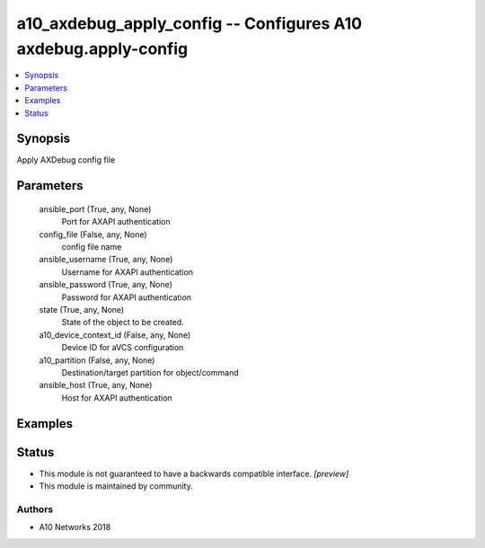 .. _a10_axdebug_apply_config_module:


a10_axdebug_apply_config -- Configures A10 axdebug.apply-config
===============================================================

.. contents::
   :local:
   :depth: 1


Synopsis
--------

Apply AXDebug config file






Parameters
----------

  ansible_port (True, any, None)
    Port for AXAPI authentication


  config_file (False, any, None)
    config file name


  ansible_username (True, any, None)
    Username for AXAPI authentication


  ansible_password (True, any, None)
    Password for AXAPI authentication


  state (True, any, None)
    State of the object to be created.


  a10_device_context_id (False, any, None)
    Device ID for aVCS configuration


  a10_partition (False, any, None)
    Destination/target partition for object/command


  ansible_host (True, any, None)
    Host for AXAPI authentication









Examples
--------

.. code-block:: yaml+jinja

    





Status
------




- This module is not guaranteed to have a backwards compatible interface. *[preview]*


- This module is maintained by community.



Authors
~~~~~~~

- A10 Networks 2018

